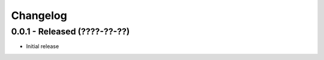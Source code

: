 Changelog
=========

0.0.1 - Released (????-??-??)
-----------------------------

* Initial release
